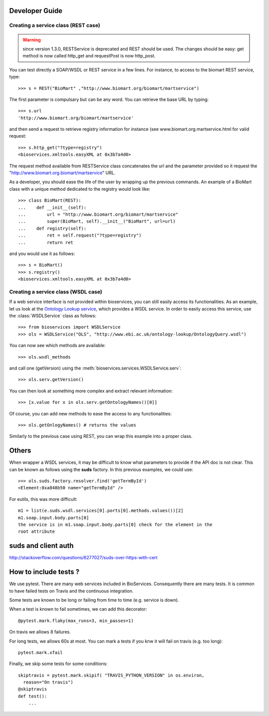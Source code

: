 



.. _developer:


Developer Guide
===================

Creating a service class (REST case)
--------------------------------------------------
.. warning:: since version 1.3.0, RESTService is deprecated and REST should be
    used. The changes should be easy: get method is now called http_get and
    requestPost is now http_post.

You can test directly a SOAP/WSDL or REST service in a few lines. For instance,
to access to the biomart REST service, type::

    >>> s = REST("BioMart" ,"http://www.biomart.org/biomart/martservice")

The first parameter is compulsary but can be any word. You can retrieve the base
URL by typing::

    >>> s.url
    'http://www.biomart.org/biomart/martservice'

and then send a request to retrieve registry information for instance (see
www.biomart.org.martservice.html for valid request::

    >>> s.http_get("?type=registry")
    <bioservices.xmltools.easyXML at 0x3b7a4d0>


The request method available from RESTService class concatenates the url and the
parameter provided so it request the "http://www.biomart.org.biomart/martservice" URL.

As a developer, you should ease the life of the user by wrapping up the previous
commands. An example of a BioMart class with a unique method dedicated to the
registry would look like::

    >>> class BioMart(REST):
    ...    def __init__(self):
    ...        url = "http://www.biomart.org/biomart/martservice"
    ...        super(BioMart, self).__init__("BioMart", url=url)
    ...    def registry(self):
    ...        ret = self.request("?type=registry")
    ...        return ret

and you would use it as follows::

    >>> s = BioMart()
    >>> s.registry()
    <bioservices.xmltools.easyXML at 0x3b7a4d0>

Creating a service class (WSDL case)
-----------------------------------------------


If a web service interface is not provided within bioservices, you can still
easily access its functionalities. As an example, let us look at the 
`Ontology Lookup service <http://www.ebi.ac.uk/ontology-lookup/WSDLDocumentation.do>`_, which provides a
WSDL service. In order to easily access this service, use the :class:`WSDLService` class as follows::

    >>> from bioservices import WSDLService
    >>> ols = WSDLService("OLS", "http://www.ebi.ac.uk/ontology-lookup/OntologyQuery.wsdl")

You can now see which methods are available::

    >>> ols.wsdl_methods

and call one (getVersion) using the :meth:`bioservices.services.WSDLService.serv`::

    >>> ols.serv.getVersion()

You can then look at something more complex and extract relevant information::

    >>> [x.value for x in ols.serv.getOntologyNames()[0]]

Of course, you can add new methods to ease the access to any functionalities::

    >>> ols.getOnlogyNames() # returns the values

Similarly to the previous case using REST, you can wrap this example into a
proper class. 


Others
========

When wrapper a WSDL services, it may be difficult to know what parameters
to provide if the API doc is not clear. This can be known as follows using 
the **suds** factory. In this previous examples, we could use::

    >>> ols.suds.factory.resolver.find('getTermById')
    <Element:0xa848b50 name="getTermById" />


For eutils, this was more difficult::

    m1 = list(e.suds.wsdl.services[0].ports[0].methods.values())[2]
    m1.soap.input.body.parts[0]
    the service is in m1.soap.input.body.parts[0] check for the element in the
    root attribute


suds and client auth
=======================
http://stackoverflow.com/questions/6277027/suds-over-https-with-cert



How to include tests ?
=======================

We use pytest. There are many web services included in BioServices. Consequently
there are many tests. It is common to have failed tests on Travis and the
continuous integration. 

Some tests are known to be long or failing from time to time (e.g. service is
down). 

When a test is known to fail sometimes, we can add this decorator::

    @pytest.mark.flaky(max_runs=3, min_passes=1)

On travis we allows 8 failures. 

For long tests, we allows 60s at most. You can mark a tests if you knw it will
fail on travis (e.g. too long)::

    pytest.mark.xfail

Finally, we skip some tests for some conditions::

    skiptravis = pytest.mark.skipif( "TRAVIS_PYTHON_VERSION" in os.environ,
      reason="On travis")
    @skiptravis
    def test():
        ...

